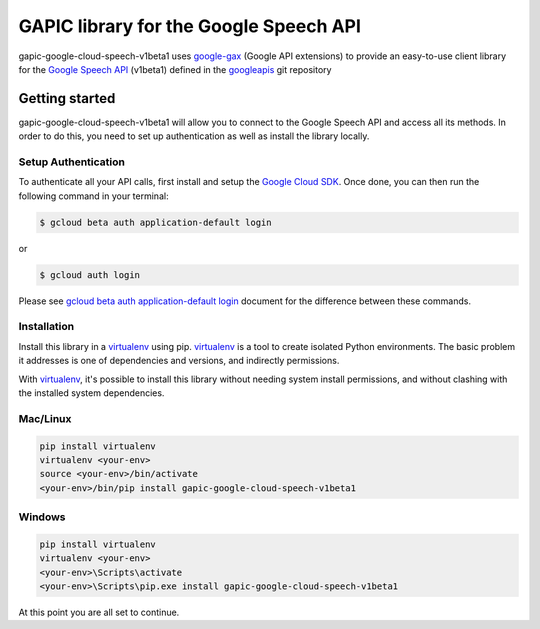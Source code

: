 GAPIC library for the Google Speech API
================================================================================

gapic-google-cloud-speech-v1beta1 uses google-gax_ (Google API extensions) to provide an
easy-to-use client library for the `Google Speech API`_ (v1beta1) defined in the googleapis_ git repository


.. _`googleapis`: https://github.com/googleapis/googleapis/tree/master/google/cloud/speech/v1beta1
.. _`google-gax`: https://github.com/googleapis/gax-python
.. _`Google Speech API`: https://developers.google.com/apis-explorer/?hl=en_US#p/speech/v1beta1/

Getting started
---------------

gapic-google-cloud-speech-v1beta1 will allow you to connect to the Google
Speech API and access all its methods. In order to do this, you need
to set up authentication as well as install the library locally.


Setup Authentication
~~~~~~~~~~~~~~~~~~~~

To authenticate all your API calls, first install and setup the `Google Cloud SDK`_.
Once done, you can then run the following command in your terminal:

.. code-block:: console

    $ gcloud beta auth application-default login

or

.. code-block:: console

    $ gcloud auth login

Please see `gcloud beta auth application-default login`_ document for the difference between these commands.

.. _Google Cloud SDK: https://cloud.google.com/sdk/
.. _gcloud beta auth application-default login: https://cloud.google.com/sdk/gcloud/reference/beta/auth/application-default/login


Installation
~~~~~~~~~~~~

Install this library in a `virtualenv`_ using pip. `virtualenv`_ is a tool to
create isolated Python environments. The basic problem it addresses is one of
dependencies and versions, and indirectly permissions.

With `virtualenv`_, it's possible to install this library without needing system
install permissions, and without clashing with the installed system
dependencies.

.. _`virtualenv`: https://virtualenv.pypa.io/en/latest/


Mac/Linux
~~~~~~~~~~

.. code-block:: console

    pip install virtualenv
    virtualenv <your-env>
    source <your-env>/bin/activate
    <your-env>/bin/pip install gapic-google-cloud-speech-v1beta1


Windows
~~~~~~~

.. code-block:: console

    pip install virtualenv
    virtualenv <your-env>
    <your-env>\Scripts\activate
    <your-env>\Scripts\pip.exe install gapic-google-cloud-speech-v1beta1


At this point you are all set to continue.


